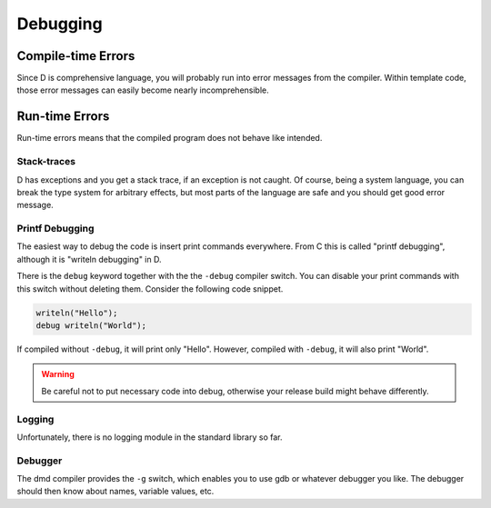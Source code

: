 Debugging
=========

Compile-time Errors
-------------------

Since D is comprehensive language,
you will probably run into error messages from the compiler.
Within template code,
those error messages can easily become nearly incomprehensible.

Run-time Errors
---------------

Run-time errors means that the compiled program
does not behave like intended.

Stack-traces
^^^^^^^^^^^^

D has exceptions and you get a stack trace,
if an exception is not caught.
Of course, being a system language,
you can break the type system for arbitrary effects,
but most parts of the language are safe
and you should get good error message.


Printf Debugging
^^^^^^^^^^^^^^^^

The easiest way to debug the code
is insert print commands everywhere.
From C this is called "printf debugging",
although it is "writeln debugging" in D.

There is the ``debug`` keyword together with the the ``-debug`` compiler switch.
You can disable your print commands with this switch
without deleting them.
Consider the following code snippet.

.. code-block:: d

   writeln("Hello");
   debug writeln("World");

If compiled without ``-debug``,
it will print only "Hello".
However, compiled with ``-debug``,
it will also print "World".

.. warning::

   Be careful not to put necessary code into debug,
   otherwise your release build might behave differently.

Logging
^^^^^^^

Unfortunately, there is no logging module in the standard library so far.

Debugger
^^^^^^^^

The dmd compiler provides the ``-g`` switch,
which enables you to use gdb or whatever debugger you like.
The debugger should then know about names,
variable values, etc.

